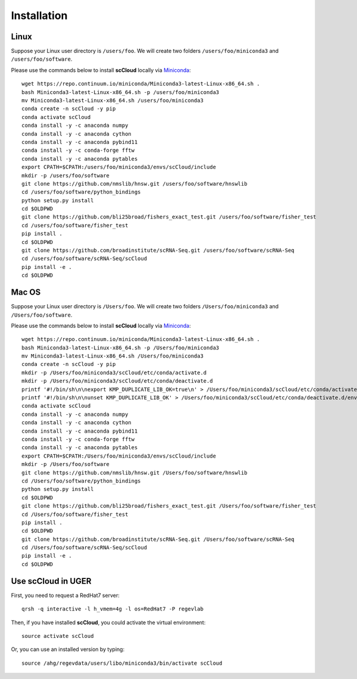 Installation
------------

Linux
+++++

Suppose your Linux user directory is ``/users/foo``. We will create two folders ``/users/foo/miniconda3`` and ``/users/foo/software``.

Please use the commands below to install **scCloud** locally via Miniconda_::

	wget https://repo.continuum.io/miniconda/Miniconda3-latest-Linux-x86_64.sh .
	bash Miniconda3-latest-Linux-x86_64.sh -p /users/foo/miniconda3
	mv Miniconda3-latest-Linux-x86_64.sh /users/foo/miniconda3
	conda create -n scCloud -y pip
	conda activate scCloud
	conda install -y -c anaconda numpy
	conda install -y -c anaconda cython
	conda install -y -c anaconda pybind11 
	conda install -y -c conda-forge fftw
	conda install -y -c anaconda pytables
	export CPATH=$CPATH:/users/foo/miniconda3/envs/scCloud/include
	mkdir -p /users/foo/software
	git clone https://github.com/nmslib/hnsw.git /users/foo/software/hnswlib
	cd /users/foo/software/python_bindings
	python setup.py install
	cd $OLDPWD
	git clone https://github.com/bli25broad/fishers_exact_test.git /users/foo/software/fisher_test
	cd /users/foo/software/fisher_test
	pip install .
	cd $OLDPWD
	git clone https://github.com/broadinstitute/scRNA-Seq.git /users/foo/software/scRNA-Seq
	cd /users/foo/software/scRNA-Seq/scCloud
	pip install -e .
	cd $OLDPWD

Mac OS
++++++

Suppose your Linux user directory is ``/Users/foo``. We will create two folders ``/Users/foo/miniconda3`` and ``/Users/foo/software``.

Please use the commands below to install **scCloud** locally via Miniconda_::

	wget https://repo.continuum.io/miniconda/Miniconda3-latest-Linux-x86_64.sh .
	bash Miniconda3-latest-Linux-x86_64.sh -p /Users/foo/miniconda3
	mv Miniconda3-latest-Linux-x86_64.sh /Users/foo/miniconda3
	conda create -n scCloud -y pip
	mkdir -p /Users/foo/miniconda3/scCloud/etc/conda/activate.d
	mkdir -p /Users/foo/miniconda3/scCloud/etc/conda/deactivate.d
	printf '#!/bin/sh\n\nexport KMP_DUPLICATE_LIB_OK=true\n' > /Users/foo/miniconda3/scCloud/etc/conda/activate.d/env_vars.sh
	printf '#!/bin/sh\n\nunset KMP_DUPLICATE_LIB_OK' > /Users/foo/miniconda3/scCloud/etc/conda/deactivate.d/env_vars.sh
	conda activate scCloud
	conda install -y -c anaconda numpy
	conda install -y -c anaconda cython
	conda install -y -c anaconda pybind11 
	conda install -y -c conda-forge fftw
	conda install -y -c anaconda pytables
	export CPATH=$CPATH:/Users/foo/miniconda3/envs/scCloud/include
	mkdir -p /Users/foo/software
	git clone https://github.com/nmslib/hnsw.git /Users/foo/software/hnswlib
	cd /Users/foo/software/python_bindings
	python setup.py install
	cd $OLDPWD
	git clone https://github.com/bli25broad/fishers_exact_test.git /Users/foo/software/fisher_test
	cd /Users/foo/software/fisher_test
	pip install .
	cd $OLDPWD
	git clone https://github.com/broadinstitute/scRNA-Seq.git /Users/foo/software/scRNA-Seq
	cd /Users/foo/software/scRNA-Seq/scCloud
	pip install -e .
	cd $OLDPWD

Use **scCloud** in UGER
++++++++++++++++++++++++

First, you need to request a RedHat7 server::

	qrsh -q interactive -l h_vmem=4g -l os=RedHat7 -P regevlab

Then, if you have installed **scCloud**, you could activate the virtual environment::

	source activate scCloud

Or, you can use an installed version by typing::

	source /ahg/regevdata/users/libo/miniconda3/bin/activate scCloud

.. _Miniconda: http://conda.pydata.org/miniconda.html
